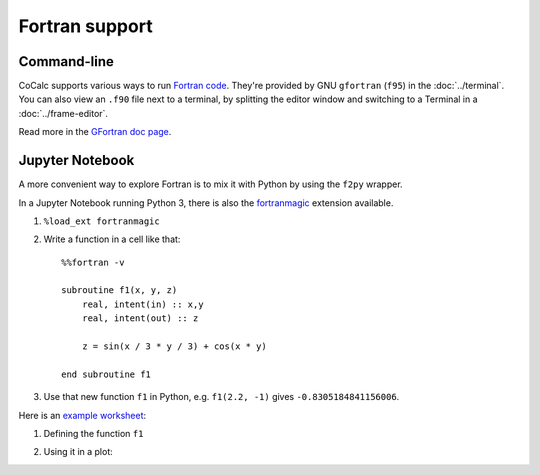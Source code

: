 .. index:: Fortran

Fortran support
=========================

Command-line
-------------------------

CoCalc supports various ways to run `Fortran code <fortran-wiki>`_.
They're provided by GNU ``gfortran`` (``f95``) in the :doc:`../terminal`.
You can also view an ``.f90`` file next to a terminal, 
by splitting the editor window and switching to a Terminal in a :doc:`../frame-editor`.

Read more in the `GFortran doc page <https://gcc.gnu.org/fortran/>`_.

.. _fortran-wiki: https://en.wikipedia.org/wiki/Fortran

Jupyter Notebook
-------------------------

A more convenient way to explore Fortran is to mix it with Python by using the ``f2py`` wrapper.

In a Jupyter Notebook running Python 3, there is also the `fortranmagic <https://github.com/mgaitan/fortran_magic>`_ extension available.

1. ``%load_ext fortranmagic``
2. Write a function in a cell like that::

    %%fortran -v

    subroutine f1(x, y, z)
        real, intent(in) :: x,y
        real, intent(out) :: z

        z = sin(x / 3 * y / 3) + cos(x * y)

    end subroutine f1

3. Use that new function ``f1`` in Python, e.g. ``f1(2.2, -1)`` gives ``-0.8305184841156006``.


Here is an `example worksheet <https://share.cocalc.com/share/b9bacd7b-6cee-402c-88ed-9d74b07f29a1/fortranmagic.ipynb?viewer=share>`_:

1. Defining the function ``f1``

.. image:: img/fortranmagic-1.png
    :width: 75%

2. Using it in a plot:

.. image:: img/fortranmagic-2.png
    :width: 75%
